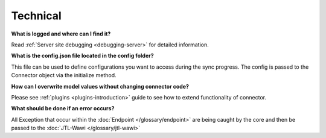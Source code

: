 Technical
=========

**What is logged and where can I find it?**

Read :ref:`Server site debugging <debugging-server>` for detailed information.

**What is the config.json file located in the config folder?**

This file can be used to define configurations you want to access during the sync progress.
The config is passed to the Connector object via the initialize method.

**How can I overwrite model values without changing connector code?**

Please see :ref:`plugins <plugins-introduction>` guide to see how to extend functionality of connector.

**What should be done if an error occurs?**

All Exception that occur within the :doc:`Endpoint </glossary/endpoint>` are being caught by the core and then be passed to the :doc:`JTL-Wawi </glossary/jtl-wawi>`